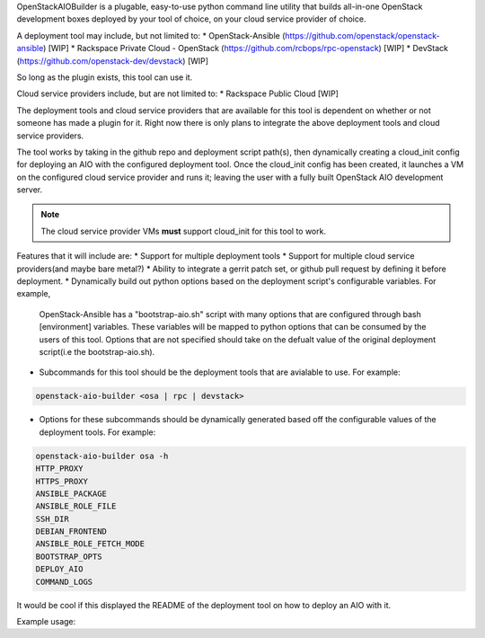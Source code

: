 OpenStackAIOBuilder is a plugable, easy-to-use python command line utility that builds all-in-one
OpenStack development boxes deployed by your tool of choice, on your cloud service provider of choice.

A deployment tool may include, but not limited to:
* OpenStack-Ansible (https://github.com/openstack/openstack-ansible) [WIP]
* Rackspace Private Cloud - OpenStack (https://github.com/rcbops/rpc-openstack) [WIP]
* DevStack (https://github.com/openstack-dev/devstack) [WIP]

So long as the plugin exists, this tool can use it.

Cloud service providers include, but are not limited to:
* Rackspace Public Cloud [WIP]

The deployment tools and cloud service providers that are available for this tool is dependent on whether or not someone
has made a plugin for it. Right now there is only plans to integrate the above deployment tools and cloud service
providers.

The tool works by taking in the github repo and deployment script path(s), then dynamically creating a cloud_init config
for deploying an AIO with the configured deployment tool. Once the cloud_init config has been created, it launches
a VM on the configured cloud service provider and runs it; leaving the user with a fully built OpenStack AIO development
server.

.. note::

  The cloud service provider VMs **must** support cloud_init for this tool to work.


Features that it will include are:
* Support for multiple deployment tools
* Support for multiple cloud service providers(and maybe bare metal?)
* Ability to integrate a gerrit patch set, or github pull request by defining it before deployment.
* Dynamically build out python options based on the deployment script's configurable variables. For example,
  OpenStack-Ansible has a "bootstrap-aio.sh" script with many options that are configured through bash [environment]
  variables. These variables will be mapped to python options that can be consumed by the users of this tool. Options
  that are not specified should take on the defualt value of the original deployment script(i.e the bootstrap-aio.sh).
* Subcommands for this tool should be the deployment tools that are avialable to use. For example:

.. code-block::

  openstack-aio-builder <osa | rpc | devstack>

* Options for these subcommands should be dynamically generated based off the configurable values of the deployment
  tools. For example:

.. code-block::

  openstack-aio-builder osa -h
  HTTP_PROXY
  HTTPS_PROXY
  ANSIBLE_PACKAGE
  ANSIBLE_ROLE_FILE
  SSH_DIR
  DEBIAN_FRONTEND
  ANSIBLE_ROLE_FETCH_MODE
  BOOTSTRAP_OPTS
  DEPLOY_AIO
  COMMAND_LOGS

It would be cool if this displayed the README of the deployment tool on how to deploy an AIO with it.

Example usage:

.. code-block::
  usage: openstack_aio_builder.py [-h] [--cloud-provider CLOUD_PROVIDER]
                                {rpco,devstack,osa} ...

  OpenStack AIO Builder

  positional arguments:
    {rpco,devstack,osa}   sub-command-help
      rpco                The rpc-openstack repo includes add-ons for the
                          Rackspace Private Cloud product that integrate with
                          the openstack-ansible set of Ansible playbooks and
                          roles
      devstack            DevStack is a set of scripts and utilities to quickly
                          deploy an OpenStack cloud.
      osa                 OpenStack-Ansible is an official OpenStack project
                          which aims to deploy production environments from
                          source in a way that makes it scalable while also
                          being simple to operate, upgrade, and grow.

  optional arguments:
    -h, --help            show this help message and exit
    --cloud-provider CLOUD_PROVIDER
                          The cloud provider you are going to use (default:
                          rackspace)

  usage: openstack_aio_builder.py rpco [-h] [--admin_password ADMIN_PASSWORD]
                                     [--deploy_aio DEPLOY_AIO]
                                     [--deploy_haproxy DEPLOY_HAPROXY]
                                     [--deploy_oa DEPLOY_OA]
                                     [--deploy_elk DEPLOY_ELK]
                                     [--deploy_maas DEPLOY_MAAS]
                                     [--deploy_tempest DEPLOY_TEMPEST]
                                     [--deploy_ceph DEPLOY_CEPH]
                                     [--deploy_swift DEPLOY_SWIFT]
                                     [--deploy_hardening DEPLOY_HARDENING]
                                     [--ansible_force_color ANSIBLE_FORCE_COLOR]

  optional arguments:
    -h, --help            show this help message and exit
    --admin_password ADMIN_PASSWORD
                          For a description, see RPCO README (default: secrete)
    --deploy_aio DEPLOY_AIO
                          For a description, see RPCO README (default: no)
    --deploy_haproxy DEPLOY_HAPROXY
                          For a description, see RPCO README (default: no)
    --deploy_oa DEPLOY_OA
                          For a description, see RPCO README (default: yes)
    --deploy_elk DEPLOY_ELK
                          For a description, see RPCO README (default: yes)
    --deploy_maas DEPLOY_MAAS
                          For a description, see RPCO README (default: no)
    --deploy_tempest DEPLOY_TEMPEST
                          For a description, see RPCO README (default: no)
    --deploy_ceph DEPLOY_CEPH
                          For a description, see RPCO README (default: no)
    --deploy_swift DEPLOY_SWIFT
                          For a description, see RPCO README (default: yes)
    --deploy_hardening DEPLOY_HARDENING
                          For a description, see RPCO README (default: yes)
    --ansible_force_color ANSIBLE_FORCE_COLOR
                          For a description, see RPCO README (default: true)
